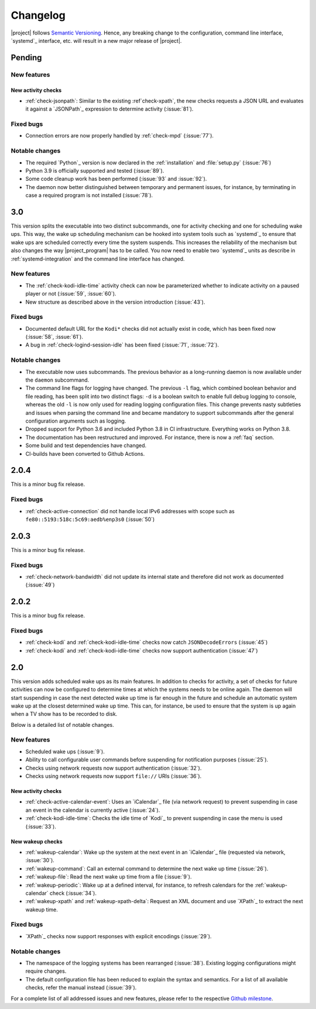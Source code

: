 Changelog
#########

|project| follows `Semantic Versioning <https://semver.org/>`_.
Hence, any breaking change to the configuration, command line interface, `systemd`_
interface, etc. will result in a new major release of |project|.

Pending
*******

New features
============

New activity checks
-------------------

* :ref:`check-jsonpath`: Similar to the existing :ref`check-xpath`, the new checks requests a JSON URL and evaluates it against a `JSONPath`_ expression to determine activity (:issue:`81`).

Fixed bugs
==========

* Connection errors are now properly handled by :ref:`check-mpd` (:issue:`77`).

Notable changes
===============

* The required `Python`_ version is now declared in the :ref:`installation` and :file:`setup.py` (:issue:`76`)
* Python 3.9 is officially supported and tested (:issue:`89`).
* Some code cleanup work has been performed (:issue:`93` and :issue:`92`).
* The daemon now better distinguished between temporary and permanent issues, for instance, by terminating in case a required program is not installed (:issue:`78`).

3.0
***

This version splits the executable into two distinct subcommands, one for activity checking and one for scheduling wake ups.
This way, the wake up scheduling mechanism can be hooked into system tools such as `systemd`_ to ensure that wake ups are scheduled correctly every time the system suspends.
This increases the reliability of the mechanism but also changes the way |project_program| has to be called.
You now need to enable two `systemd`_ units as describe in :ref:`systemd-integration` and the command line interface has changed.

New features
============

* The :ref:`check-kodi-idle-time` activity check can now be parameterized whether to indicate activity on a paused player or not (:issue:`59`, :issue:`60`).
* New structure as described above in the version introduction (:issue:`43`).

Fixed bugs
==========

* Documented default URL for the ``Kodi*`` checks did not actually exist in code, which has been fixed now (:issue:`58`, :issue:`61`).
* A bug in :ref:`check-logind-session-idle` has been fixed (:issue:`71`, :issue:`72`).

Notable changes
===============

* The executable now uses subcommands.
  The previous behavior as a long-running daemon is now available under the ``daemon`` subcommand.
* The command line flags for logging have changed.
  The previous ``-l`` flag, which combined boolean behavior and file reading, has been split into two distinct flags: ``-d`` is a boolean switch to enable full debug logging to console, whereas the old ``-l`` is now only used for reading logging configuration files.
  This change prevents nasty subtleties and issues when parsing the command line and became mandatory to support subcommands after the general configuration arguments such as logging.
* Dropped support for Python 3.6 and included Python 3.8 in CI infrastructure.
  Everything works on Python 3.8.
* The documentation has been restructured and improved. For instance, there is now a :ref:`faq` section.
* Some build and test dependencies have changed.
* CI-builds have been converted to Github Actions.

2.0.4
*****

This is a minor bug fix release.

Fixed bugs
==========

* :ref:`check-active-connection` did not handle local IPv6 addresses with scope such as ``fe80::5193:518c:5c69:aedb%enp3s0`` (:issue:`50`)

2.0.3
*****

This is a minor bug fix release.

Fixed bugs
==========

* :ref:`check-network-bandwidth` did not update its internal state and therefore did not work as documented (:issue:`49`)

2.0.2
*****

This is a minor bug fix release.

Fixed bugs
==========

* :ref:`check-kodi` and :ref:`check-kodi-idle-time` checks now catch ``JSONDecodeErrors`` (:issue:`45`)
* :ref:`check-kodi` and :ref:`check-kodi-idle-time` checks now support authentication (:issue:`47`)

2.0
***

This version adds scheduled wake ups as its main features.
In addition to checks for activity, a set of checks for future activities can now be configured to determine times at which the systems needs to be online again.
The daemon will start suspending in case the next detected wake up time is far enough in the future and schedule an automatic system wake up at the closest determined wake up time.
This can, for instance, be used to ensure that the system is up again when a TV show has to be recorded to disk.

Below is a detailed list of notable changes.

New features
============

* Scheduled wake ups (:issue:`9`).
* Ability to call configurable user commands before suspending for notification purposes (:issue:`25`).
* Checks using network requests now support authentication (:issue:`32`).
* Checks using network requests now support ``file://`` URIs (:issue:`36`).

New activity checks
-------------------

* :ref:`check-active-calendar-event`: Uses an `iCalendar`_ file (via network request) to prevent suspending in case an event in the calendar is currently active (:issue:`24`).
* :ref:`check-kodi-idle-time`: Checks the idle time of `Kodi`_ to prevent suspending in case the menu is used (:issue:`33`).

New wakeup checks
-----------------

* :ref:`wakeup-calendar`: Wake up the system at the next event in an `iCalendar`_ file (requested via network, :issue:`30`).
* :ref:`wakeup-command`: Call an external command to determine the next wake up time (:issue:`26`).
* :ref:`wakeup-file`: Read the next wake up time from a file (:issue:`9`).
* :ref:`wakeup-periodic`: Wake up at a defined interval, for instance, to refresh calendars for the :ref:`wakeup-calendar` check (:issue:`34`).
* :ref:`wakeup-xpath` and :ref:`wakeup-xpath-delta`: Request an XML document and use `XPath`_ to extract the next wakeup time.

Fixed bugs
==========

* `XPath`_ checks now support responses with explicit encodings (:issue:`29`).

Notable changes
===============

* The namespace of the logging systems has been rearranged (:issue:`38`).
  Existing logging configurations might require changes.
* The default configuration file has been reduced to explain the syntax and semantics.
  For a list of all available checks, refer the manual instead (:issue:`39`).

For a complete list of all addressed issues and new features, please refer to the respective `Github milestone <https://github.com/languitar/autosuspend/issues?utf8=%E2%9C%93&q=is%3Aissue+milestone%3A2.0>`_.
